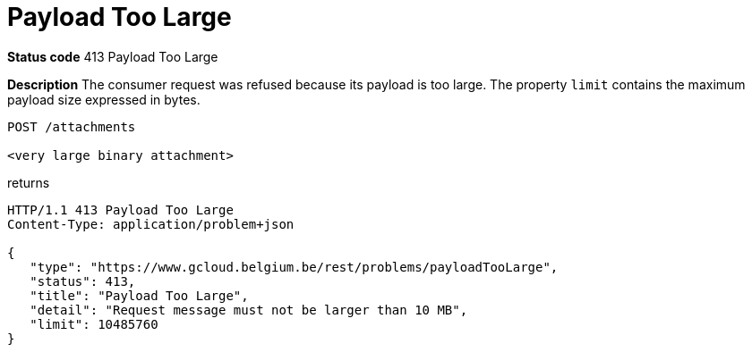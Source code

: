 [[payloadTooLargeProblem]]
= Payload Too Large
:nofooter:

*Status code* 413 Payload Too Large

*Description* The consumer request was refused because its payload is too large.
The property `limit` contains the maximum payload size expressed in bytes.

```
POST /attachments

<very large binary attachment>
```

returns

```
HTTP/1.1 413 Payload Too Large
Content-Type: application/problem+json

{
   "type": "https://www.gcloud.belgium.be/rest/problems/payloadTooLarge",
   "status": 413,
   "title": "Payload Too Large",
   "detail": "Request message must not be larger than 10 MB",
   "limit": 10485760
}
```